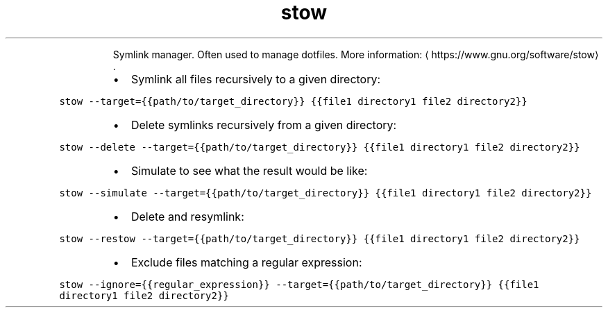 .TH stow
.PP
.RS
Symlink manager.
Often used to manage dotfiles.
More information: \[la]https://www.gnu.org/software/stow\[ra]\&.
.RE
.RS
.IP \(bu 2
Symlink all files recursively to a given directory:
.RE
.PP
\fB\fCstow \-\-target={{path/to/target_directory}} {{file1 directory1 file2 directory2}}\fR
.RS
.IP \(bu 2
Delete symlinks recursively from a given directory:
.RE
.PP
\fB\fCstow \-\-delete \-\-target={{path/to/target_directory}} {{file1 directory1 file2 directory2}}\fR
.RS
.IP \(bu 2
Simulate to see what the result would be like:
.RE
.PP
\fB\fCstow \-\-simulate \-\-target={{path/to/target_directory}} {{file1 directory1 file2 directory2}}\fR
.RS
.IP \(bu 2
Delete and resymlink:
.RE
.PP
\fB\fCstow \-\-restow \-\-target={{path/to/target_directory}} {{file1 directory1 file2 directory2}}\fR
.RS
.IP \(bu 2
Exclude files matching a regular expression:
.RE
.PP
\fB\fCstow \-\-ignore={{regular_expression}} \-\-target={{path/to/target_directory}} {{file1 directory1 file2 directory2}}\fR
